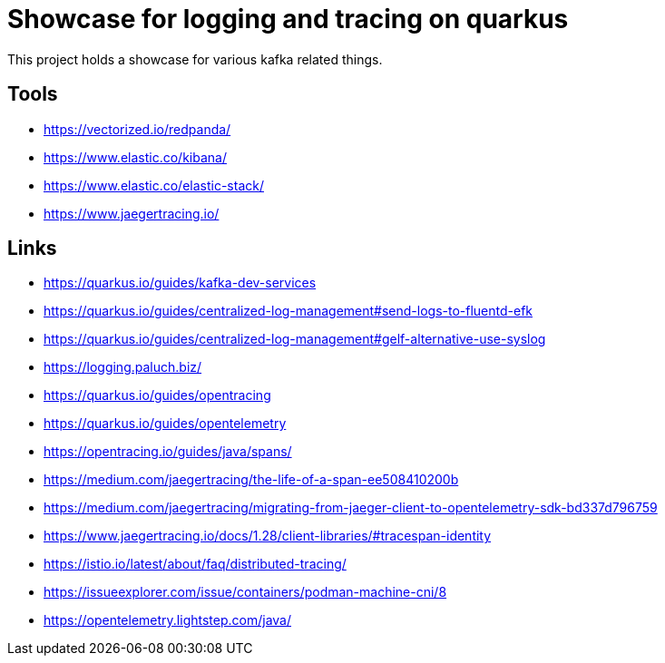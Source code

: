 = Showcase for logging and tracing on quarkus

This project holds a showcase for various kafka related things.

== Tools

- https://vectorized.io/redpanda/
- https://www.elastic.co/kibana/
- https://www.elastic.co/elastic-stack/
- https://www.jaegertracing.io/

== Links

- https://quarkus.io/guides/kafka-dev-services
- https://quarkus.io/guides/centralized-log-management#send-logs-to-fluentd-efk
- https://quarkus.io/guides/centralized-log-management#gelf-alternative-use-syslog
- https://logging.paluch.biz/
- https://quarkus.io/guides/opentracing
- https://quarkus.io/guides/opentelemetry
- https://opentracing.io/guides/java/spans/
- https://medium.com/jaegertracing/the-life-of-a-span-ee508410200b
- https://medium.com/jaegertracing/migrating-from-jaeger-client-to-opentelemetry-sdk-bd337d796759
- https://www.jaegertracing.io/docs/1.28/client-libraries/#tracespan-identity
- https://istio.io/latest/about/faq/distributed-tracing/
- https://issueexplorer.com/issue/containers/podman-machine-cni/8
- https://opentelemetry.lightstep.com/java/
